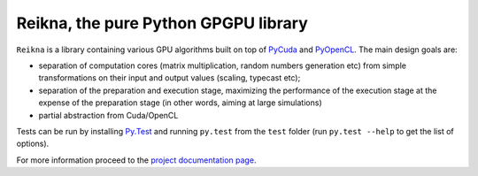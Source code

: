 =====================================
Reikna, the pure Python GPGPU library
=====================================

``Reikna`` is a library containing various GPU algorithms built on top of `PyCuda <http://documen.tician.de/pycuda>`_ and `PyOpenCL <http://documen.tician.de/pyopencl>`_.
The main design goals are:

* separation of computation cores (matrix multiplication, random numbers generation etc) from simple transformations on their input and output values (scaling, typecast etc);
* separation of the preparation and execution stage, maximizing the performance of the execution stage at the expense of the preparation stage (in other words, aiming at large simulations)
* partial abstraction from Cuda/OpenCL

Tests can be run by installing `Py.Test <http://pytest.org>`_ and running ``py.test`` from the ``test`` folder (run ``py.test --help`` to get the list of options).

For more information proceed to the `project documentation page <http://reikna.publicfields.net>`_.

